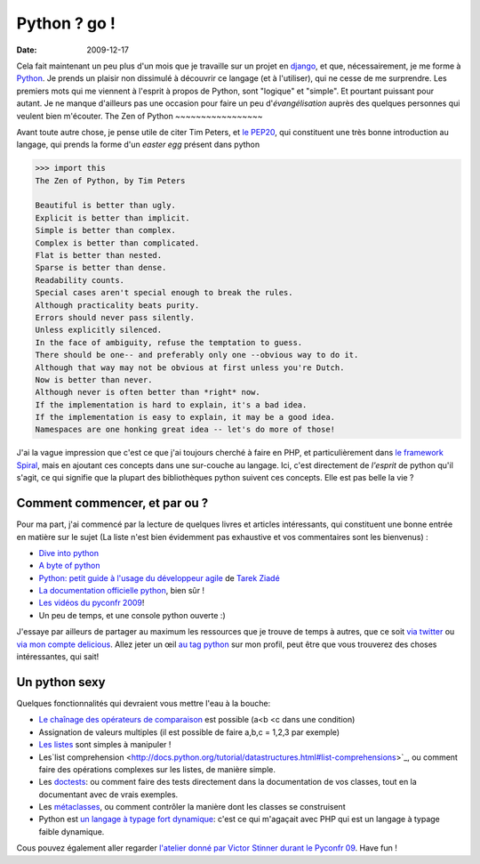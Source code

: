 Python ? go !
##############

:date: 2009-12-17

Cela fait maintenant un peu plus d'un mois que je travaille sur un
projet en `django <http://www.djangoproject.org>`_, et que,
nécessairement, je me forme à `Python <http://python.org/>`_. Je
prends un plaisir non dissimulé à découvrir ce langage (et à
l'utiliser), qui ne cesse de me surprendre. Les premiers mots qui
me viennent à l'esprit à propos de Python, sont "logique" et
"simple". Et pourtant puissant pour autant. Je ne manque d'ailleurs
pas une occasion pour faire un peu d'*évangélisation* auprès des
quelques personnes qui veulent bien m'écouter.
The Zen of Python
~~~~~~~~~~~~~~~~~

Avant toute autre chose, je pense utile de citer Tim Peters, et
`le PEP20 <http://www.python.org/dev/peps/pep-0020/>`_, qui
constituent une très bonne introduction au langage, qui prends la
forme d'un *easter egg* présent dans python

.. code-block:: bash

    >>> import this 
    The Zen of Python, by Tim Peters

    Beautiful is better than ugly.
    Explicit is better than implicit.
    Simple is better than complex.
    Complex is better than complicated.
    Flat is better than nested.
    Sparse is better than dense.
    Readability counts.
    Special cases aren't special enough to break the rules.
    Although practicality beats purity.
    Errors should never pass silently.
    Unless explicitly silenced.
    In the face of ambiguity, refuse the temptation to guess.
    There should be one-- and preferably only one --obvious way to do it.
    Although that way may not be obvious at first unless you're Dutch.
    Now is better than never.
    Although never is often better than *right* now.
    If the implementation is hard to explain, it's a bad idea.
    If the implementation is easy to explain, it may be a good idea.
    Namespaces are one honking great idea -- let's do more of those!

J'ai la vague impression que c'est ce que j'ai toujours cherché à
faire en PHP, et particulièrement dans
`le framework Spiral <http://www.spiral-project.org>`_, mais en
ajoutant ces concepts dans une sur-couche au langage. Ici, c'est
directement de *l'esprit* de python qu'il s'agit, ce qui signifie
que la plupart des bibliothèques python suivent ces concepts. Elle
est pas belle la vie ?

Comment commencer, et par ou ?
~~~~~~~~~~~~~~~~~~~~~~~~~~~~~~

Pour ma part, j'ai commencé par la lecture de quelques livres et
articles intéressants, qui constituent une bonne entrée en matière
sur le sujet (La liste n'est bien évidemment pas exhaustive et vos
commentaires sont les bienvenus) :

-  `Dive into python <http://diveintopython.adrahon.org/>`_
-  `A byte of python <http://www.swaroopch.com/notes/Python_fr:Table_des_Matières>`_
-  `Python: petit guide à l'usage du développeur agile <http://www.amazon.fr/Python-Petit-guide-lusage-développeur/dp/2100508830>`_
   de `Tarek Ziadé <http://tarekziade.wordpress.com/>`_
-  `La documentation officielle python <http://docs.python.org/index.html>`_,
   bien sûr !
-  `Les vidéos du pyconfr 2009 <http://video.pycon.fr/videos/pycon-fr-2009/>`_!
-  Un peu de temps, et une console python ouverte :)

J'essaye par ailleurs de partager au maximum les ressources que je
trouve de temps à autres, que ce soit
`via twitter <http://www.twitter.com/ametaireau>`_ ou
`via mon compte delicious <http://delicious.com/ametaireau>`_.
Allez jeter un œil
`au tag python <http://delicious.com/ametaireau/python>`_ sur mon
profil, peut être que vous trouverez des choses intéressantes, qui
sait!

Un python sexy
~~~~~~~~~~~~~~

Quelques fonctionnalités qui devraient vous mettre l'eau à la
bouche:

-  `Le chaînage des opérateurs de comparaison <http://docs.python.org/library/stdtypes.html#comparisons>`_
   est possible (a<b <c dans une condition)
-  Assignation de valeurs multiples (il est possible de faire a,b,c
   = 1,2,3 par exemple)
-  `Les listes <http://docs.python.org/tutorial/datastructures.html>`_
   sont simples à manipuler !
-  Les`list comprehension <http://docs.python.org/tutorial/datastructures.html#list-comprehensions>`_,
   ou comment faire des opérations complexes sur les listes, de
   manière simple.
-  Les
   `doctests <http://docs.python.org/library/doctest.html?highlight=doctest>`_:
   ou comment faire des tests directement dans la documentation de vos
   classes, tout en la documentant avec de vrais exemples.
-  Les
   `métaclasses <http://www.python.org/doc/essays/metaclasses/meta-vladimir.txt>`_,
   ou comment contrôler la manière dont les classes se construisent
-  Python est
   `un langage à typage fort dynamique <http://wiki.python.org/moin/Why%20is%20Python%20a%20dynamic%20language%20and%20also%20a%20strongly%20typed%20language>`_:
   c'est ce qui m'agaçait avec PHP qui est un langage à typage faible
   dynamique.

Cous pouvez également aller regarder
`l'atelier donné par Victor Stinner durant le Pyconfr 09 <http://video.pycon.fr/videos/free/53/>`_.
Have fun !
